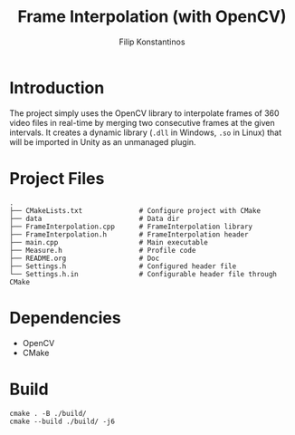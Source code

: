 #+Title: Frame Interpolation (with OpenCV)
#+Author: Filip Konstantinos
#+Email: filipconstantinos@gmail.com

* Introduction
The project simply uses the OpenCV library to interpolate frames of 360 video
files in real-time by merging two consecutive frames at the given intervals. It
creates a dynamic library (=.dll= in Windows, =.so= in Linux) that will be imported
in Unity as an unmanaged plugin.

* Project Files

#+begin_src
.
├── CMakeLists.txt              # Configure project with CMake
├── data                        # Data dir
├── FrameInterpolation.cpp      # FrameInterpolation library
├── FrameInterpolation.h        # FrameInterpolation header
├── main.cpp                    # Main executable
├── Measure.h                   # Profile code
├── README.org                  # Doc
├── Settings.h                  # Configured header file
└── Settings.h.in               # Configurable header file through CMake
#+end_src

* Dependencies
- OpenCV
- CMake

* Build

#+begin_src
cmake . -B ./build/
cmake --build ./build/ -j6
#+end_src
